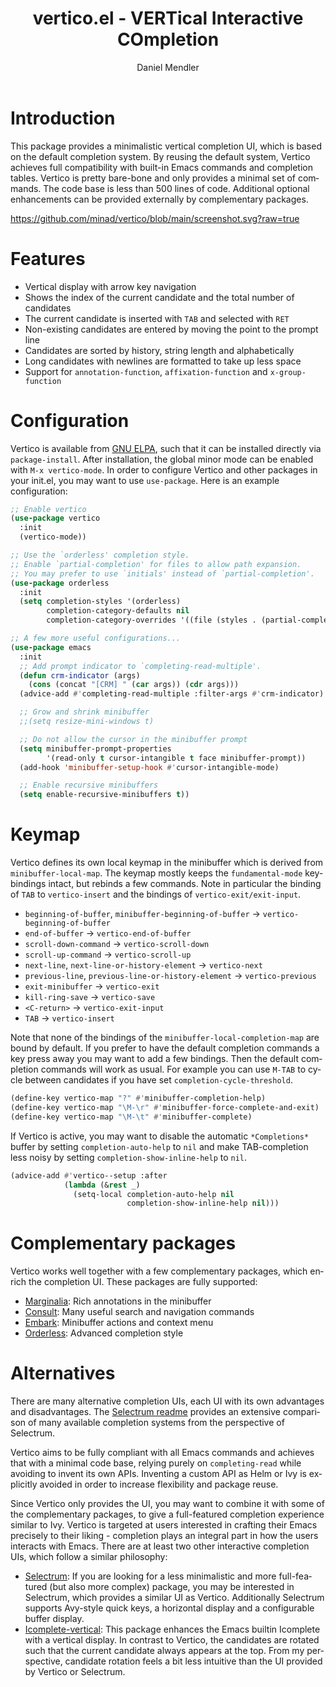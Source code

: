 #+title: vertico.el - VERTical Interactive COmpletion
#+author: Daniel Mendler
#+language: en
#+export_file_name: vertico.texi
#+texinfo_dir_category: Emacs
#+texinfo_dir_title: Vertico: (vertico).
#+texinfo_dir_desc: VERTical Interactive COmpletion.

* Introduction

This package provides a minimalistic vertical completion UI, which is based on
the default completion system. By reusing the default system, Vertico achieves
full compatibility with built-in Emacs commands and completion tables. Vertico
is pretty bare-bone and only provides a minimal set of commands. The code base
is less than 500 lines of code. Additional optional enhancements can be provided
externally by complementary packages.

[[https://github.com/minad/vertico/blob/main/screenshot.svg?raw=true]]

* Features

- Vertical display with arrow key navigation
- Shows the index of the current candidate and the total number of candidates
- The current candidate is inserted with =TAB= and selected with =RET=
- Non-existing candidates are entered by moving the point to the prompt line
- Candidates are sorted by history, string length and alphabetically
- Long candidates with newlines are formatted to take up less space
- Support for ~annotation-function~, ~affixation-function~ and ~x-group-function~

* Configuration

Vertico is available from [[http://elpa.gnu.org/packages/vertico.html][GNU ELPA]], such that it can be installed directly via
~package-install~. After installation, the global minor mode can be enabled with
=M-x vertico-mode=. In order to configure Vertico and other packages in your
init.el, you may want to use ~use-package~. Here is an example configuration:

#+begin_src emacs-lisp
  ;; Enable vertico
  (use-package vertico
    :init
    (vertico-mode))

  ;; Use the `orderless' completion style.
  ;; Enable `partial-completion' for files to allow path expansion.
  ;; You may prefer to use `initials' instead of `partial-completion'.
  (use-package orderless
    :init
    (setq completion-styles '(orderless)
          completion-category-defaults nil
          completion-category-overrides '((file (styles . (partial-completion))))))

  ;; A few more useful configurations...
  (use-package emacs
    :init
    ;; Add prompt indicator to `completing-read-multiple'.
    (defun crm-indicator (args)
      (cons (concat "[CRM] " (car args)) (cdr args)))
    (advice-add #'completing-read-multiple :filter-args #'crm-indicator)

    ;; Grow and shrink minibuffer
    ;;(setq resize-mini-windows t)

    ;; Do not allow the cursor in the minibuffer prompt
    (setq minibuffer-prompt-properties
          '(read-only t cursor-intangible t face minibuffer-prompt))
    (add-hook 'minibuffer-setup-hook #'cursor-intangible-mode)

    ;; Enable recursive minibuffers
    (setq enable-recursive-minibuffers t))
#+end_src

* Keymap

Vertico defines its own local keymap in the minibuffer which is derived from
~minibuffer-local-map~. The keymap mostly keeps the ~fundamental-mode~
keybindings intact, but rebinds a few commands. Note in particular the binding
of =TAB= to ~vertico-insert~ and the bindings of ~vertico-exit/exit-input~.

- ~beginning-of-buffer~, ~minibuffer-beginning-of-buffer~ -> ~vertico-beginning-of-buffer~
- ~end-of-buffer~ -> ~vertico-end-of-buffer~
- ~scroll-down-command~ -> ~vertico-scroll-down~
- ~scroll-up-command~ -> ~vertico-scroll-up~
- ~next-line~, ~next-line-or-history-element~ -> ~vertico-next~
- ~previous-line~, ~previous-line-or-history-element~ -> ~vertico-previous~
- ~exit-minibuffer~ -> ~vertico-exit~
- ~kill-ring-save~ -> ~vertico-save~
- =<C-return>= -> ~vertico-exit-input~
- =TAB= -> ~vertico-insert~

Note that none of the bindings of the ~minibuffer-local-completion-map~ are
bound by default. If you prefer to have the default completion commands a key
press away you may want to add a few bindings. Then the default completion
commands will work as usual. For example you can use =M-TAB= to cycle between
candidates if you have set ~completion-cycle-threshold~.

#+begin_src emacs-lisp
  (define-key vertico-map "?" #'minibuffer-completion-help)
  (define-key vertico-map "\M-\r" #'minibuffer-force-complete-and-exit)
  (define-key vertico-map "\M-\t" #'minibuffer-complete)
#+end_src

If Vertico is active, you may want to disable the automatic =*Completions*=
buffer by setting ~completion-auto-help~ to ~nil~ and make TAB-completion less
noisy by setting ~completion-show-inline-help~ to ~nil~.

#+begin_src emacs-lisp
  (advice-add #'vertico--setup :after
              (lambda (&rest _)
                (setq-local completion-auto-help nil
                            completion-show-inline-help nil)))
#+end_src

* Complementary packages

Vertico works well together with a few complementary packages, which enrich the
completion UI. These packages are fully supported:

- [[https://github.com/minad/marginalia][Marginalia]]: Rich annotations in the minibuffer
- [[https://github.com/minad/consult][Consult]]: Many useful search and navigation commands
- [[https://github.com/oantolin/embark][Embark]]: Minibuffer actions and context menu
- [[https://github.com/oantolin/orderless][Orderless]]: Advanced completion style

* Alternatives

There are many alternative completion UIs, each UI with its own advantages and
disadvantages. The [[https://github.com/raxod502/selectrum][Selectrum readme]] provides an extensive comparison of many
available completion systems from the perspective of Selectrum.

Vertico aims to be fully compliant with all Emacs commands and achieves that
with a minimal code base, relying purely on ~completing-read~ while avoiding to
invent its own APIs. Inventing a custom API as Helm or Ivy is explicitly avoided
in order to increase flexibility and package reuse.

Since Vertico only provides the UI, you may want to combine it with some of the
complementary packages, to give a full-featured completion experience similar to
Ivy. Vertico is targeted at users interested in crafting their Emacs precisely
to their liking - completion plays an integral part in how the users interacts
with Emacs. There are at least two other interactive completion UIs, which
follow a similar philosophy:

- [[https://github.com/raxod502/selectrum][Selectrum]]: If you are looking for a less minimalistic and more full-featured
  (but also more complex) package, you may be interested in Selectrum, which
  provides a similar UI as Vertico. Additionally Selectrum supports Avy-style
  quick keys, a horizontal display and a configurable buffer display.
- [[https://github.com/oantolin/icomplete-vertical][Icomplete-vertical]]: This package enhances the Emacs builtin Icomplete with a
  vertical display. In contrast to Vertico, the candidates are rotated such that
  the current candidate always appears at the top. From my perspective,
  candidate rotation feels a bit less intuitive than the UI provided by Vertico
  or Selectrum.
